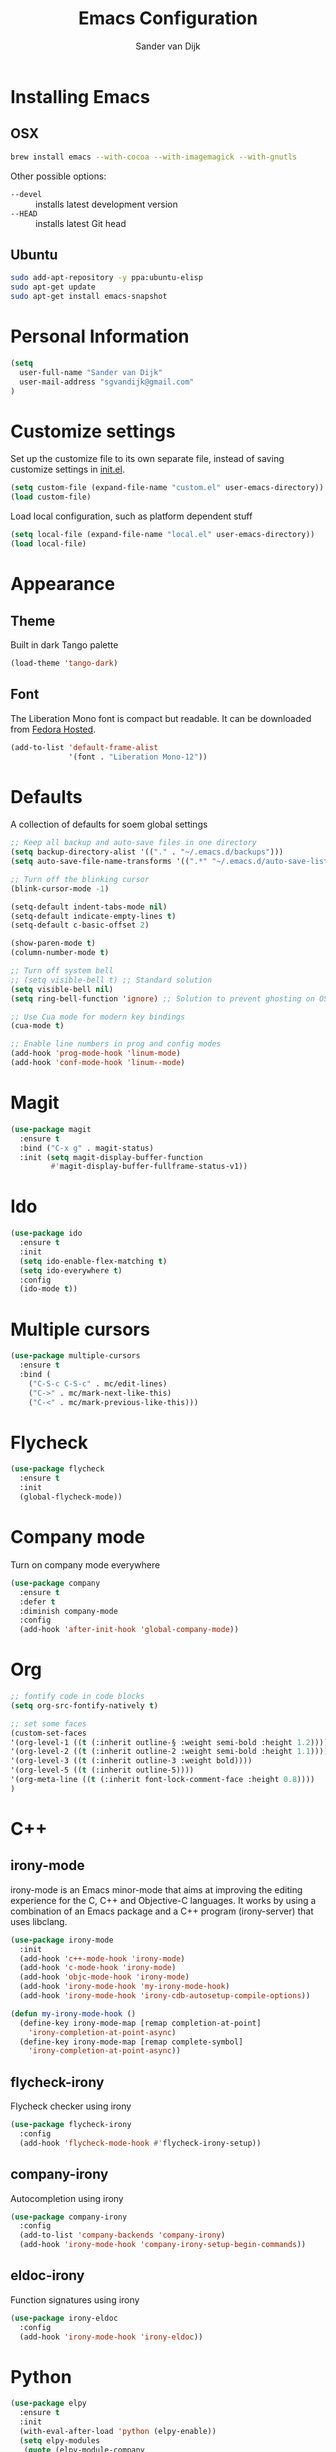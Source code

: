 #+TITLE: Emacs Configuration
#+AUTHOR: Sander van Dijk

* Installing Emacs

** OSX
#+BEGIN_SRC sh
brew install emacs --with-cocoa --with-imagemagick --with-gnutls
#+END_SRC

Other possible options:
- ~--devel~ :: installs latest development version
- ~--HEAD~ :: installs latest Git head

** Ubuntu

#+BEGIN_SRC sh
sudo add-apt-repository -y ppa:ubuntu-elisp
sudo apt-get update
sudo apt-get install emacs-snapshot
#+END_SRC

* Personal Information

#+BEGIN_SRC emacs-lisp
(setq
  user-full-name "Sander van Dijk"
  user-mail-address "sgvandijk@gmail.com"
)
#+END_SRC

* Customize settings

Set up the customize file to its own separate file, instead of saving
customize settings in [[file:init.el][init.el]].
#+BEGIN_SRC emacs-lisp
(setq custom-file (expand-file-name "custom.el" user-emacs-directory))
(load custom-file)
#+END_SRC

Load local configuration, such as platform dependent stuff
#+BEGIN_SRC emacs-lisp
(setq local-file (expand-file-name "local.el" user-emacs-directory))
(load local-file)
#+END_SRC
* Appearance
** Theme

Built in dark Tango palette
#+BEGIN_SRC emacs-lisp
(load-theme 'tango-dark)
#+END_SRC

# #+BEGIN_SRC emacs-lisp
# (use-package tangotango-theme
#   :ensure t
#   :config
#   (load-theme 'tangotango t t)
# )
# #+END_SRC

# Very popular theme
# #+BEGIN_SRC emacs-lisp
# (use-package zenburn-theme
#   :ensure t
#   :init
#   (load-theme 'zenburn t t))
# #+END_SRC

# Good-looking[tm] theme with quite fully-supported font-faces for
# various modes.
# #+BEGIN_SRC emacs-lisp
# (use-package moe-theme
#   :ensure t
#   :init
#   (progn
#     ;; (setq moe-theme-resize-markdown-title '(1.5 1.4 1.3 1.2 1.0 1.0))
#     (setq moe-theme-resize-org-title '(1.5 1.4 1.3 1.2 1.1 1.0 1.0 1.0 1.0))
#     ;;(setq moe-theme-resize-rst-title '(1.5 1.4 1.3 1.2 1.1 1.0))
#   )
#   :config
#   ;; (moe-dark)
# )
# #+END_SRC

# Nice and dark, but org-mode blocks are very distracting
# #+BEGIN_SRC emacs-lisp
# (use-package material-theme
#   :ensure t)
# #+END_SRC

** Font

The Liberation Mono font is compact but readable. It can be downloaded from [[https://fedorahosted.org/liberation-fonts/][Fedora Hosted]].
#+BEGIN_SRC emacs-lisp
(add-to-list 'default-frame-alist
             '(font . "Liberation Mono-12"))
#+END_SRC

* Defaults

A collection of defaults for soem global settings
#+BEGIN_SRC emacs-lisp
;; Keep all backup and auto-save files in one directory
(setq backup-directory-alist '(("." . "~/.emacs.d/backups")))
(setq auto-save-file-name-transforms '((".*" "~/.emacs.d/auto-save-list/" t)))

;; Turn off the blinking cursor
(blink-cursor-mode -1)

(setq-default indent-tabs-mode nil)
(setq-default indicate-empty-lines t)
(setq-default c-basic-offset 2)

(show-paren-mode t)
(column-number-mode t)

;; Turn off system bell
;; (setq visible-bell t) ;; Standard solution
(setq visible-bell nil)
(setq ring-bell-function 'ignore) ;; Solution to prevent ghosting on OSX

;; Use Cua mode for modern key bindings
(cua-mode t)

;; Enable line numbers in prog and config modes
(add-hook 'prog-mode-hook 'linum-mode)
(add-hook 'conf-mode-hook 'linum--mode)
#+END_SRC

* Magit

#+BEGIN_SRC emacs-lisp
(use-package magit
  :ensure t
  :bind ("C-x g" . magit-status)
  :init (setq magit-display-buffer-function
         #'magit-display-buffer-fullframe-status-v1))
#+END_SRC

* Ido

#+BEGIN_SRC emacs-lisp
(use-package ido
  :ensure t
  :init
  (setq ido-enable-flex-matching t)
  (setq ido-everywhere t)
  :config
  (ido-mode t))
#+END_SRC

* Multiple cursors

#+BEGIN_SRC emacs-lisp
(use-package multiple-cursors
  :ensure t
  :bind (
    ("C-S-c C-S-c" . mc/edit-lines)
    ("C->" . mc/mark-next-like-this)
    ("C-<" . mc/mark-previous-like-this)))
#+END_SRC

* Flycheck

#+BEGIN_SRC emacs-lisp
(use-package flycheck
  :ensure t
  :init
  (global-flycheck-mode))
#+END_SRC

* Company mode
Turn on company mode everywhere
#+BEGIN_SRC emacs-lisp
(use-package company
  :ensure t
  :defer t
  :diminish company-mode
  :config
  (add-hook 'after-init-hook 'global-company-mode))
#+END_SRC
* Org

#+BEGIN_SRC emacs-lisp
;; fontify code in code blocks
(setq org-src-fontify-natively t)

;; set some faces
(custom-set-faces
'(org-level-1 ((t (:inherit outline-§ :weight semi-bold :height 1.2))))
'(org-level-2 ((t (:inherit outline-2 :weight semi-bold :height 1.1))))
'(org-level-3 ((t (:inherit outline-3 :weight bold))))
'(org-level-5 ((t (:inherit outline-5))))
'(org-meta-line ((t (:inherit font-lock-comment-face :height 0.8))))
)
#+END_SRC

* C++

** irony-mode
irony-mode is an Emacs minor-mode that aims at improving the editing
experience for the C, C++ and Objective-C languages. It works by using
a combination of an Emacs package and a C++ program (irony-server)
that uses libclang.

#+BEGIN_SRC emacs-lisp
(use-package irony-mode
  :init
  (add-hook 'c++-mode-hook 'irony-mode)
  (add-hook 'c-mode-hook 'irony-mode)
  (add-hook 'objc-mode-hook 'irony-mode)
  (add-hook 'irony-mode-hook 'my-irony-mode-hook)
  (add-hook 'irony-mode-hook 'irony-cdb-autosetup-compile-options))

(defun my-irony-mode-hook ()
  (define-key irony-mode-map [remap completion-at-point]
    'irony-completion-at-point-async)
  (define-key irony-mode-map [remap complete-symbol]
    'irony-completion-at-point-async))
#+END_SRC

** flycheck-irony
Flycheck checker using irony

#+BEGIN_SRC emacs-lisp
(use-package flycheck-irony
  :config
  (add-hook 'flycheck-mode-hook #'flycheck-irony-setup))
#+END_SRC

** company-irony
Autocompletion using irony

#+BEGIN_SRC emacs-lisp
(use-package company-irony
  :config
  (add-to-list 'company-backends 'company-irony)
  (add-hook 'irony-mode-hook 'company-irony-setup-begin-commands))
#+END_SRC

** eldoc-irony
Function signatures using irony

#+BEGIN_SRC emacs-lisp
(use-package irony-eldoc
  :config
  (add-hook 'irony-mode-hook 'irony-eldoc))
#+END_SRC

* Python

#+BEGIN_SRC emacs-lisp
(use-package elpy
  :ensure t
  :init
  (with-eval-after-load 'python (elpy-enable))
  (setq elpy-modules
   (quote (elpy-module-company
     elpy-module-eldoc
     elpy-module-pyvenv
     elpy-module-highlight-indentation
     elpy-module-yasnippet
     elpy-module-sane-defaults)))
)
#+END_SRC

* Modes
** YAML

#+BEGIN_SRC emacs-lisp
(use-package yaml-mode
  :ensure t)
#+END_SRC

** Markdown

#+BEGIN_SRC emacs-lisp
(use-package markdown-mode
  :ensure t)
#+END_SRC

** JSON

#+BEGIN_SRC emacs-lisp
(use-package json-mode
  :ensure t
  :mode "\\.json\\'"
  :mode "\\.avsc\\'"    ;; AVRO schema
)
#+END_SRC

** OpenSCAD

#+BEGIN_SRC emacs-lisp
(use-package scad-mode
  :ensure t
  :mode "\\.scad\\'"
  :config
  (linum-mode 1))
#+END_SRC
** CMake

#+BEGIN_SRC emacs-lisp
(use-package cmake-mode
  :ensure t)
#+END_SRC
** PHP

#+BEGIN_SRC emacs-lisp
(use-package php-mode
  :ensure t)
#+END_SRC
